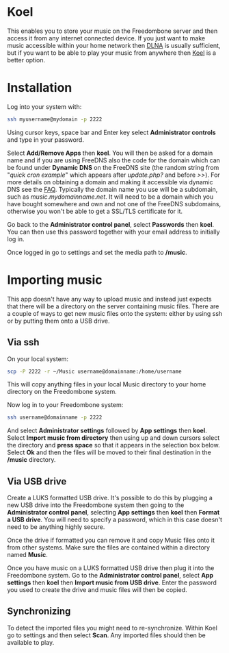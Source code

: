 #+TITLE:
#+AUTHOR: Bob Mottram
#+EMAIL: bob@freedombone.net
#+KEYWORDS: freedombone, koel, music
#+DESCRIPTION: How to use Koel
#+OPTIONS: ^:nil toc:nil
#+HTML_HEAD: <link rel="stylesheet" type="text/css" href="freedombone.css" />

#+attr_html: :width 80% :height 10% :align center
[[file:images/logo.png]]

* Koel

This enables you to store your music on the Freedombone server and then access it from any internet connected device. If you just want to make music accessible within your home network then [[./app_dlna.html][DLNA]] is usually sufficient, but if you want to be able to play your music from anywhere then [[https://koel.phanan.net][Koel]] is a better option.

#+attr_html: :width 80% :align center
[[file:images/koel.jpg]]

* Installation
Log into your system with:

#+begin_src bash
ssh myusername@mydomain -p 2222
#+end_src

Using cursor keys, space bar and Enter key select *Administrator controls* and type in your password.

Select *Add/Remove Apps* then *koel*. You will then be asked for a domain name and if you are using FreeDNS also the code for the domain which can be found under *Dynamic DNS* on the FreeDNS site (the random string from "/quick cron example/" which appears after /update.php?/ and before />>/). For more details on obtaining a domain and making it accessible via dynamic DNS see the [[./faq.html][FAQ]]. Typically the domain name you use will be a subdomain, such as /music.mydomainname.net/. It will need to be a domain which you have bought somewhere and own and not one of the FreeDNS subdomains, otherwise you won't be able to get a SSL/TLS certificate for it.

Go back to the *Administrator control panel*, select *Passwords* then *koel*. You can then use this password together with your email address to initially log in.

Once logged in go to settings and set the media path to */music*.

#+attr_html: :width 80% :align center
[[file:images/koelsettings.jpg]]

* Importing music

This app doesn't have any way to upload music and instead just expects that there will be a directory on the server containing music files. There are a couple of ways to get new music files onto the system: either by using ssh or by putting them onto a USB drive.

#+attr_html: :width 80% :align center
[[file:images/controlpanel/control_panel_koel.jpg]]

** Via ssh

On your local system:

#+begin_src bash
scp -P 2222 -r ~/Music username@domainname:/home/username
#+end_src

This will copy anything files in your local Music directory to your home directory on the Freedombone system.

Now log in to your Freedombone system:

#+begin_src bash
ssh username@domainname -p 2222
#+end_src

And select *Administrator settings* followed by *App settings* then *koel*. Select *Import music from directory* then using up and down cursors select the directory and *press space* so that it appears in the selection box below. Select *Ok* and then the files will be moved to their final destination in the */music* directory.

** Via USB drive

Create a LUKS formatted USB drive. It's possible to do this by plugging a new USB drive into the Freedombone system then going to the *Administrator control panel*, selecting *App settings* then *koel* then *Format a USB drive*. You will need to specify a password, which in this case doesn't need to be anything highly secure.

Once the drive if formatted you can remove it and copy Music files onto it from other systems. Make sure the files are contained within a directory named *Music*.

Once you have music on a LUKS formatted USB drive then plug it into the Freedombone system. Go to the *Administrator control panel*, select *App settings* then *koel* then *Import music from USB drive*. Enter the password you used to create the drive and music files will then be copied.

** Synchronizing
To detect the imported files you might need to re-synchronize. Within Koel go to settings and then select *Scan*. Any imported files should then be available to play.
